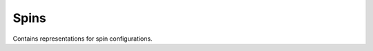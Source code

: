 Spins
=====

.. py:module:: ising.spins

Contains representations for spin configurations.
	       
.. py:class:: SpinConfig

   Represents a general spin configuration.

   :canonical: ising.spins.SpinConfig

   .. py:method:: __len__()

      Gets the number of positions in the spin configuration.

      :raises: NotImplemented

   .. py:method:: __getitem__(index)

      Allows for subscripting.

      :raises: NotImplemented

   .. py:method:: __setitem__(index)

      Allows for assigning to a position.

      :raises: NotImplemented

   .. py:method:: __iter__()

      Allows for iterating over the positions.

      :raises: NotImplemented

   .. py:method:: __str__()

      Returns a string representation using spin-arrow notation to show the spin state.

      :return: A string with up and down arrows.

   .. py:method:: magnetization()

      Returns the spin excess of the configuration. That is, the number of up spins minus the number of down spins.

      :return: The spin excess.

.. py:class:: SpinMatrix(data : list(int)) : :py:class:`SpinConfig`

   Represents a spin configuration set up with an array of 1's and -1's representing up and down spins. Implements all the base methods.

      :param data: A list of 1's and -1's.
      :type data: list(int)

.. py:class:: SpinInteger(numeral : int, length : int) : :py:class:`SpinConfig`
	      
   Represents a spin configuration determined from the binary representation of an integer.

   .. py:method:: __iter__()

      :return: A :py:class:`_SpinIntegerIterator` that represents the object.

   .. py:method:: copy()

      :return: A copy of this object.

.. py:class:: _SpinIntegerIterator(other : :py:class:`SpinInteger`)

   Iterator class for :py:class:`SpinInteger`.

   :param other: The :py:class:`SpinInteger` object to iterate over.

